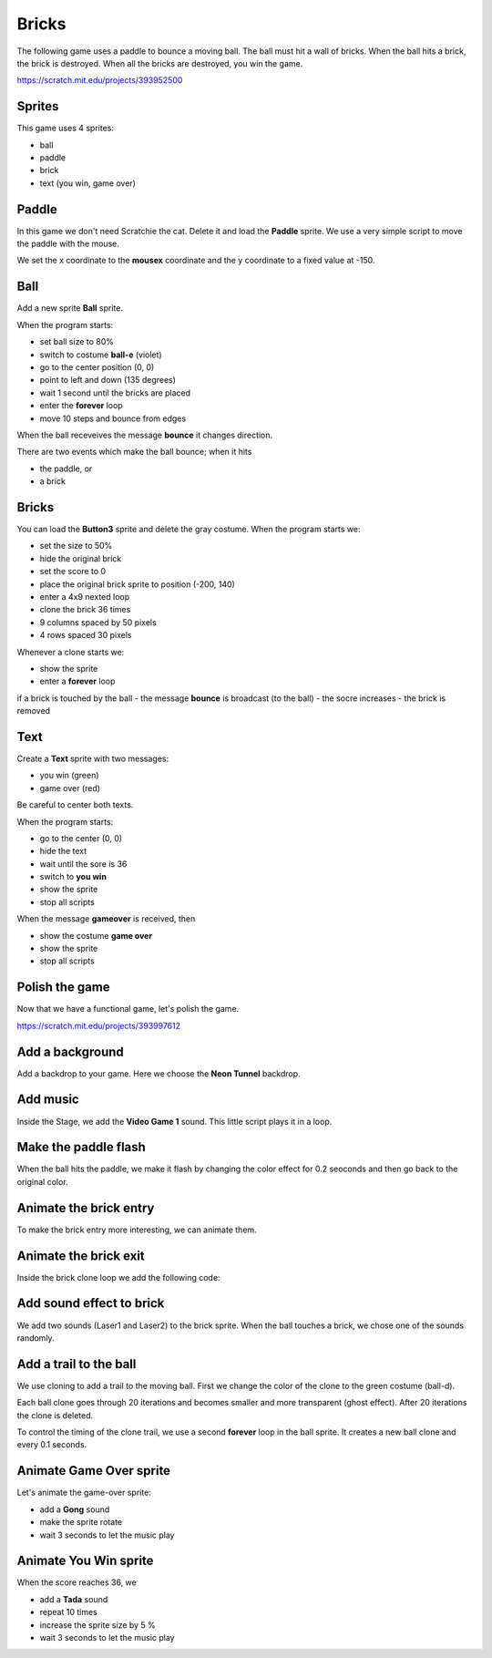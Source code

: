 Bricks
======

The following game uses a paddle to bounce a moving ball. The ball must hit a wall of bricks. 
When the ball hits a brick, the brick is destroyed. 
When all the bricks are destroyed, you win the game.

.. raw:: html

    <iframe src="https://scratch.mit.edu/projects/393952500/embed" 
    allowtransparency="true" width="485" height="402" frameborder="0" scrolling="no" allowfullscreen></iframe>

https://scratch.mit.edu/projects/393952500

Sprites
-------

This game uses 4 sprites:

- ball
- paddle
- brick
- text (you win, game over)

.. image:: sprites.png

Paddle
------

In this game we don't need Scratchie the cat. Delete it and load the **Paddle** sprite.
We use a very simple script to move the paddle with the mouse.

We set the x coordinate to the **mousex** coordinate 
and the y coordinate to a fixed value at -150.

.. image:: paddle.png

Ball
----

Add a new sprite **Ball** sprite.

When the program starts:

- set ball size to 80%
- switch to costume **ball-e** (violet)
- go to the center position (0, 0)
- point to left and down (135 degrees)
- wait 1 second until the bricks are placed
- enter the **forever** loop
- move 10 steps and bounce from edges

.. image:: ball_start.png

When the ball receveives the message **bounce** it changes direction.

.. image:: ball_bounce.png

There are two events which make the ball bounce;  when it hits

- the paddle, or
- a brick

Bricks
------

You can load the **Button3** sprite and delete the gray costume.
When the program starts we:

- set the size to 50%
- hide the original brick
- set the score to 0
- place the original brick sprite to position (-200, 140)
- enter a 4x9 nexted loop
- clone the brick 36 times
- 9 columns spaced by 50 pixels
- 4 rows spaced 30 pixels

.. image:: brick_start.png

Whenever a clone starts we:

- show the sprite
- enter a **forever** loop

if a brick is touched by the ball
- the message **bounce** is broadcast (to the ball)
- the socre increases
- the brick is removed

.. image:: brick_clone.png

Text
----

Create a **Text** sprite with two messages:

- you win (green)
- game over (red)

Be careful to center both texts.

When the program starts:

- go to the center (0, 0)
- hide the text
- wait until the sore is 36
- switch to **you win**
- show the sprite
- stop all scripts

.. image:: text_start.png

When the message **gameover** is received, then 

- show the costume **game over**
- show the sprite
- stop all scripts

.. image:: text_gameover.png

Polish the game
---------------

Now that we have a functional game, let's polish the game.

.. raw:: html

    <iframe src="https://scratch.mit.edu/projects/393997612/embed"
     allowtransparency="true" width="485" height="402" frameborder="0" scrolling="no" allowfullscreen></iframe>

https://scratch.mit.edu/projects/393997612

Add a background
----------------

Add a backdrop to your game. Here we choose the **Neon Tunnel** backdrop.

.. image:: background.png

Add music
---------

Inside the Stage, we add the **Video Game 1** sound.
This little script plays it in a loop.

.. image:: background_music.png

Make the paddle flash
---------------------

When the ball hits the paddle, we make it flash by changing the color effect for 0.2 seoconds
and then go back to the original color.

.. image:: paddle_flash.png

Animate the brick entry
-----------------------

To make the brick entry more interesting, we can animate them.

.. image:: brick_entry.png

Animate the brick exit
----------------------

Inside the brick clone loop we add the following code:

.. image:: brick_exit.png

Add sound effect to brick
-------------------------

We add two sounds (Laser1 and Laser2) to the brick sprite.
When the ball touches a brick, we chose one of the sounds randomly.

.. image:: brick_sound.png


Add a trail to the ball
-----------------------

We use cloning to add a trail to the moving ball. 
First we change the color of the clone to the green costume (ball-d).

Each ball clone goes through 20 iterations and 
becomes smaller and more transparent (ghost effect).
After 20 iterations the clone is deleted.

.. image:: ball_trail.png

To control the timing of the clone trail, we use a second **forever** loop 
in the ball sprite. It creates a new ball clone and every 0.1 seconds.

.. image:: ball_trail_create.png

Animate Game Over sprite
------------------------

Let's animate the game-over sprite: 

- add a **Gong** sound
- make the sprite rotate
- wait 3 seconds to let the music play

.. image:: gameover_animation.png

Animate You Win sprite
----------------------

When the score reaches 36, we

- add a **Tada** sound
- repeat 10 times
- increase the sprite size by 5 %
- wait 3 seconds to let the music play

.. image:: youwin_animation.png